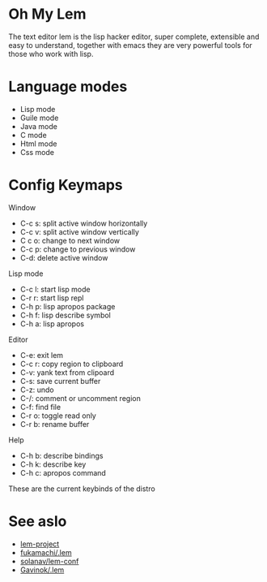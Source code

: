 * Oh My Lem

[[https://lem-project.github.io/icon-blue.svg]]

The text editor lem is the lisp hacker editor, super complete, extensible and easy to understand, together with emacs they are very powerful tools for those who work with lisp.

[[./lem-dashboard.png]]

* Language modes

- Lisp mode
- Guile mode 
- Java mode
- C mode 
- Html mode 
- Css mode 

* Config Keymaps

**** Window
- C-c s: split active window horizontally
- C-c v: split active window vertically
- C c o: change to next window
- C-c p: change to previous window
- C-d: delete active window

**** Lisp mode
- C-c l: start lisp mode
- C-r r: start lisp repl
- C-h p: lisp apropos package
- C-h f: lisp describe symbol
- C-h a: lisp apropos

**** Editor
- C-e: exit lem
- C-c r: copy region to clipboard
- C-v: yank text from clipoard
- C-s: save current buffer
- C-z: undo
- C-/: comment or uncomment region
- C-f: find file
- C-r o: toggle read only
- C-r b: rename buffer

**** Help
- C-h b: describe bindings
- C-h k: describe key
- C-h c: apropos command

These are the current keybinds of the distro

* See aslo

- [[https://github.com/lem-project/lem][lem-project]]
- [[https://github.com/fukamachi/.lem][fukamachi/.lem]]
- [[https://github.com/solanav/lem-conf][solanav/lem-conf]]
- [[https://github.com/Gavinok/.lem][Gavinok/.lem]]